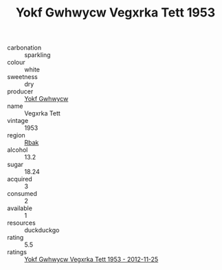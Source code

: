 :PROPERTIES:
:ID:                     e6b75b0d-448b-4583-ad65-6a660edd990b
:END:
#+TITLE: Yokf Gwhwycw Vegxrka Tett 1953

- carbonation :: sparkling
- colour :: white
- sweetness :: dry
- producer :: [[id:468a0585-7921-4943-9df2-1fff551780c4][Yokf Gwhwycw]]
- name :: Vegxrka Tett
- vintage :: 1953
- region :: [[id:77991750-dea6-4276-bb68-bc388de42400][Rbak]]
- alcohol :: 13.2
- sugar :: 18.24
- acquired :: 3
- consumed :: 2
- available :: 1
- resources :: duckduckgo
- rating :: 5.5
- ratings :: [[id:aded6ceb-9592-4ca8-b928-d020e7b924a0][Yokf Gwhwycw Vegxrka Tett 1953 - 2012-11-25]]


